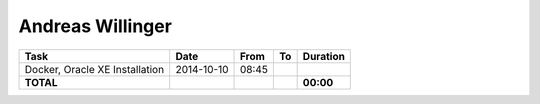 Andreas Willinger
=================

================================= ========== ===== ===== =========
Task                              Date       From  To    Duration
================================= ========== ===== ===== =========
Docker, Oracle XE Installation    2014-10-10 08:45 
**TOTAL**                                                **00:00**
================================= ========== ===== ===== =========

